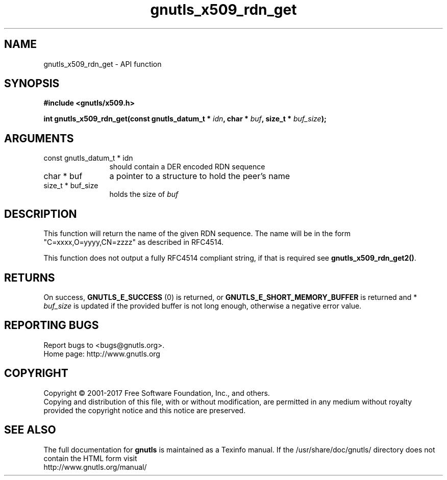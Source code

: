 .\" DO NOT MODIFY THIS FILE!  It was generated by gdoc.
.TH "gnutls_x509_rdn_get" 3 "3.6.1" "gnutls" "gnutls"
.SH NAME
gnutls_x509_rdn_get \- API function
.SH SYNOPSIS
.B #include <gnutls/x509.h>
.sp
.BI "int gnutls_x509_rdn_get(const gnutls_datum_t * " idn ", char * " buf ", size_t * " buf_size ");"
.SH ARGUMENTS
.IP "const gnutls_datum_t * idn" 12
should contain a DER encoded RDN sequence
.IP "char * buf" 12
a pointer to a structure to hold the peer's name
.IP "size_t * buf_size" 12
holds the size of  \fIbuf\fP 
.SH "DESCRIPTION"
This function will return the name of the given RDN sequence.  The
name will be in the form "C=xxxx,O=yyyy,CN=zzzz" as described in
RFC4514.

This function does not output a fully RFC4514 compliant string, if
that is required see \fBgnutls_x509_rdn_get2()\fP.
.SH "RETURNS"
On success, \fBGNUTLS_E_SUCCESS\fP (0) is returned, or
\fBGNUTLS_E_SHORT_MEMORY_BUFFER\fP is returned and * \fIbuf_size\fP is
updated if the provided buffer is not long enough, otherwise a
negative error value.
.SH "REPORTING BUGS"
Report bugs to <bugs@gnutls.org>.
.br
Home page: http://www.gnutls.org

.SH COPYRIGHT
Copyright \(co 2001-2017 Free Software Foundation, Inc., and others.
.br
Copying and distribution of this file, with or without modification,
are permitted in any medium without royalty provided the copyright
notice and this notice are preserved.
.SH "SEE ALSO"
The full documentation for
.B gnutls
is maintained as a Texinfo manual.
If the /usr/share/doc/gnutls/
directory does not contain the HTML form visit
.B
.IP http://www.gnutls.org/manual/
.PP

